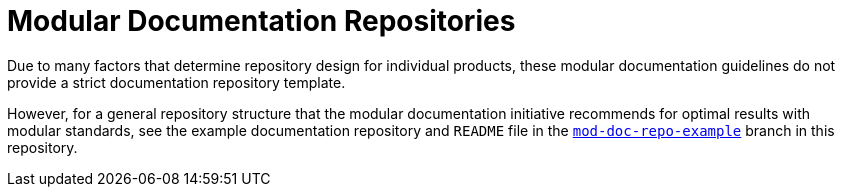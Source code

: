 [id="modular-documentation-repositories"]
= Modular Documentation Repositories

Due to many factors that determine repository design for individual products, these modular documentation guidelines do not provide a strict documentation repository template.

However, for a general repository structure that the modular documentation initiative recommends for optimal results with modular standards, see the example documentation repository and `README` file in the https://github.com/redhat-documentation/modular-docs/tree/mod-doc-repo-example[`mod-doc-repo-example`] branch in this repository.
